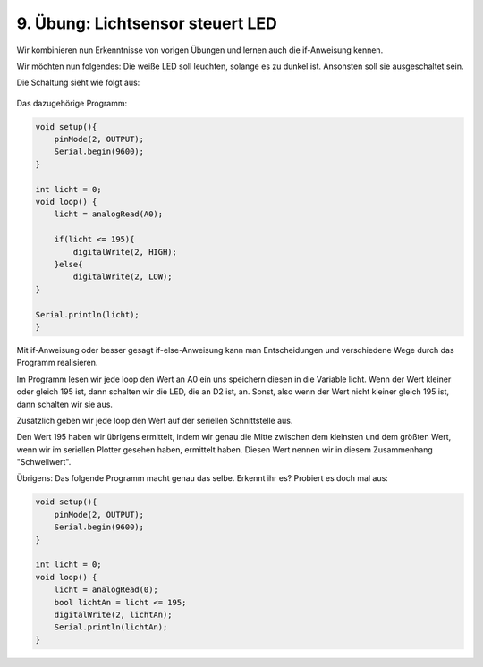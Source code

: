 9. Übung: Lichtsensor steuert LED
#################################

Wir kombinieren nun Erkenntnisse von vorigen Übungen und lernen auch die if-Anweisung kennen.

Wir möchten nun folgendes: Die weiße LED soll leuchten, solange es zu dunkel ist. Ansonsten soll sie ausgeschaltet sein.

Die Schaltung sieht wie folgt aus:

.. figure:: _figures/09-lichtsensor-steuert-led.png

Das dazugehörige Programm:

.. code-block:: cpp

    void setup(){
        pinMode(2, OUTPUT);
        Serial.begin(9600);
    }

    int licht = 0;
    void loop() {
        licht = analogRead(A0);

        if(licht <= 195){
            digitalWrite(2, HIGH);
        }else{
            digitalWrite(2, LOW);
    }

    Serial.println(licht);
    }


Mit if-Anweisung oder besser gesagt if-else-Anweisung kann man Entscheidungen und verschiedene Wege durch das Programm realisieren.

Im Programm lesen wir jede loop den Wert an A0 ein uns speichern diesen in die Variable licht. Wenn der Wert kleiner oder gleich 195 ist, dann schalten wir die LED, die an D2 ist, an. Sonst, also wenn der Wert nicht kleiner gleich 195 ist, dann schalten wir sie aus.

Zusätzlich geben wir jede loop den Wert auf der seriellen Schnittstelle aus.

Den Wert 195 haben wir übrigens ermittelt, indem wir genau die Mitte zwischen dem kleinsten und dem größten Wert, wenn wir im seriellen Plotter gesehen haben, ermittelt haben. Diesen Wert nennen wir in diesem Zusammenhang "Schwellwert".

Übrigens: Das folgende Programm macht genau das selbe. Erkennt ihr es? Probiert es doch mal aus:

.. code-block:: cpp

    void setup(){
        pinMode(2, OUTPUT);
        Serial.begin(9600);
    }

    int licht = 0;
    void loop() {
        licht = analogRead(0);
        bool lichtAn = licht <= 195;
        digitalWrite(2, lichtAn);
        Serial.println(lichtAn);
    }
